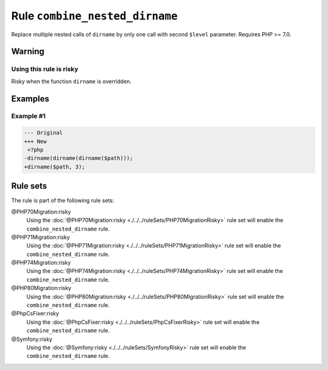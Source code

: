 ===============================
Rule ``combine_nested_dirname``
===============================

Replace multiple nested calls of ``dirname`` by only one call with second
``$level`` parameter. Requires PHP >= 7.0.

Warning
-------

Using this rule is risky
~~~~~~~~~~~~~~~~~~~~~~~~

Risky when the function ``dirname`` is overridden.

Examples
--------

Example #1
~~~~~~~~~~

.. code-block:: diff

   --- Original
   +++ New
    <?php
   -dirname(dirname(dirname($path)));
   +dirname($path, 3);

Rule sets
---------

The rule is part of the following rule sets:

@PHP70Migration:risky
  Using the :doc:`@PHP70Migration:risky <./../../ruleSets/PHP70MigrationRisky>` rule set will enable the ``combine_nested_dirname`` rule.

@PHP71Migration:risky
  Using the :doc:`@PHP71Migration:risky <./../../ruleSets/PHP71MigrationRisky>` rule set will enable the ``combine_nested_dirname`` rule.

@PHP74Migration:risky
  Using the :doc:`@PHP74Migration:risky <./../../ruleSets/PHP74MigrationRisky>` rule set will enable the ``combine_nested_dirname`` rule.

@PHP80Migration:risky
  Using the :doc:`@PHP80Migration:risky <./../../ruleSets/PHP80MigrationRisky>` rule set will enable the ``combine_nested_dirname`` rule.

@PhpCsFixer:risky
  Using the :doc:`@PhpCsFixer:risky <./../../ruleSets/PhpCsFixerRisky>` rule set will enable the ``combine_nested_dirname`` rule.

@Symfony:risky
  Using the :doc:`@Symfony:risky <./../../ruleSets/SymfonyRisky>` rule set will enable the ``combine_nested_dirname`` rule.
